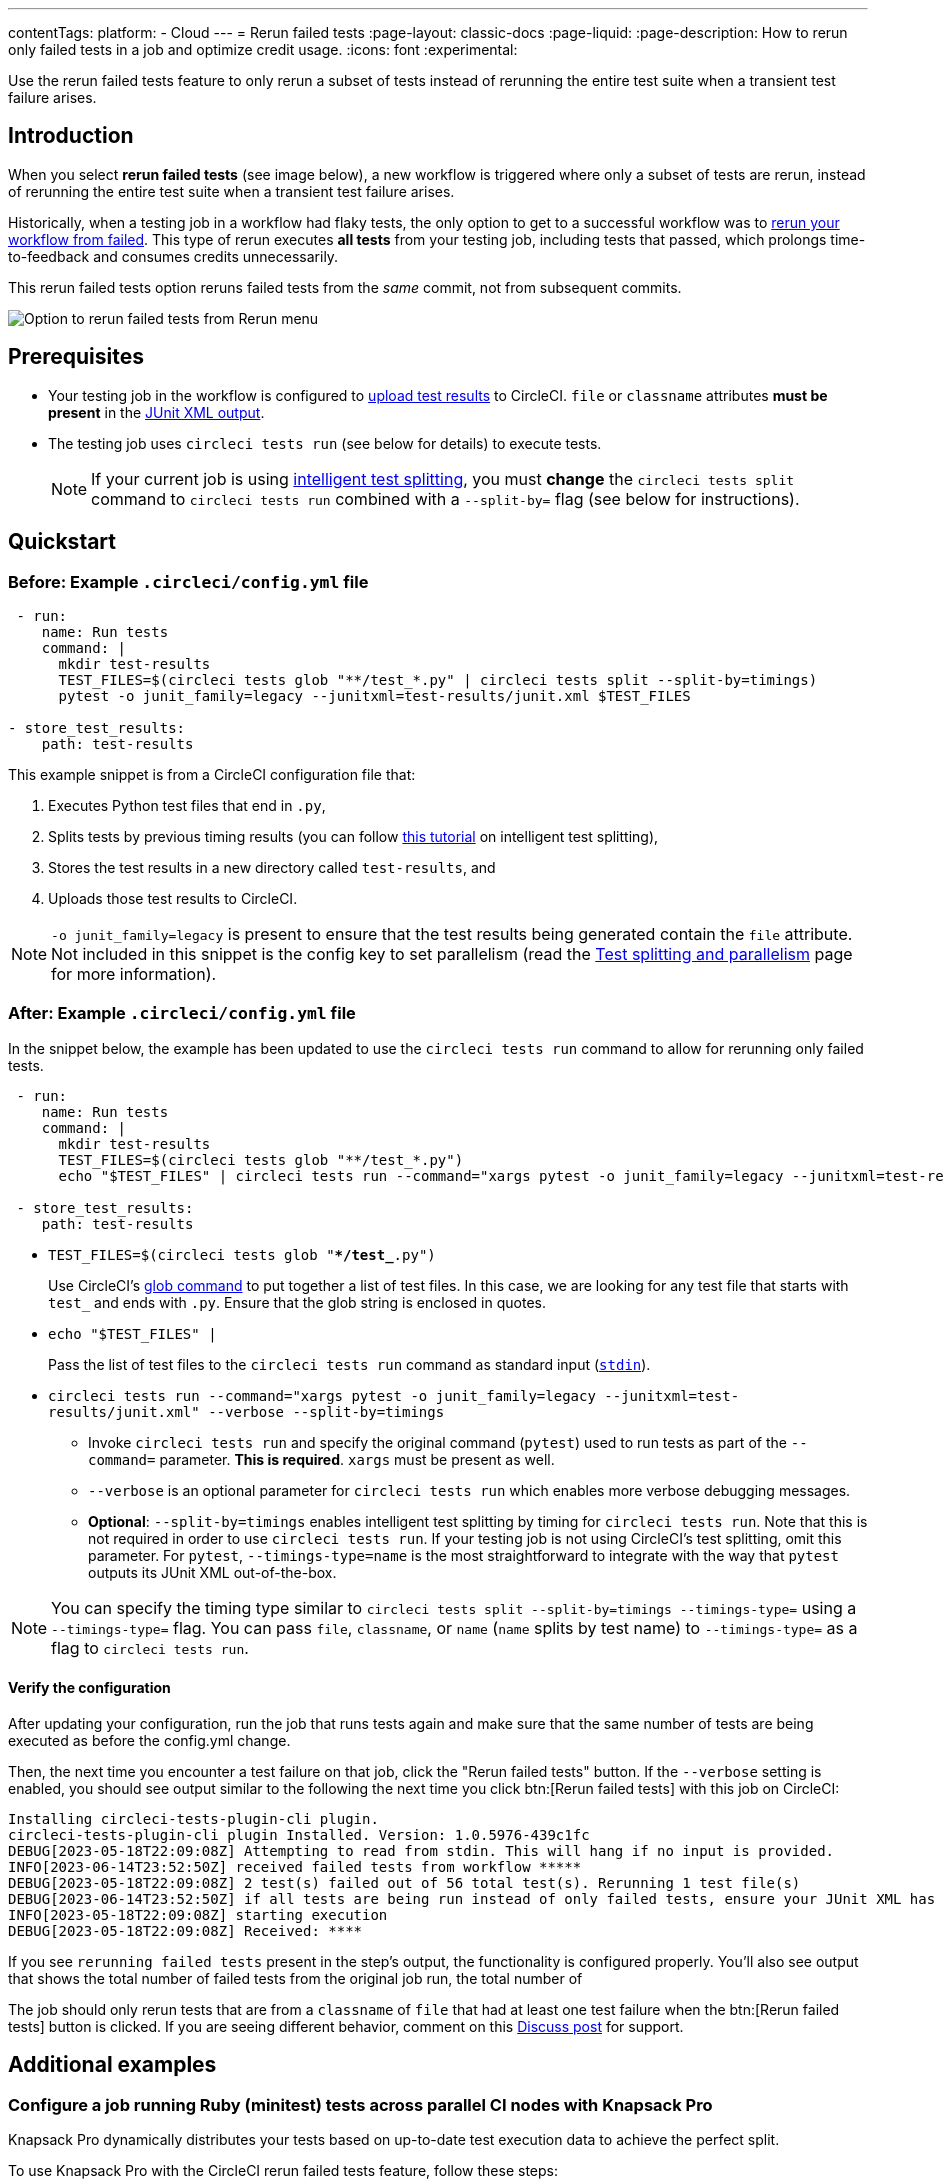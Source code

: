 ---
contentTags:
  platform:
  - Cloud
---
= Rerun failed tests
:page-layout: classic-docs
:page-liquid:
:page-description: How to rerun only failed tests in a job and optimize credit usage.
:icons: font
:experimental:


Use the rerun failed tests feature to only rerun a subset of tests instead of rerunning the entire test suite when a transient test failure arises.

[#introduction]
== Introduction

When you select **rerun failed tests** (see image below), a new workflow is triggered where only a subset of tests are rerun, instead of rerunning the entire test suite when a transient test failure arises.  

Historically, when a testing job in a workflow had flaky tests, the only option to get to a successful workflow was to link:https://support.circleci.com/hc/en-us/articles/360050303671-How-To-Rerun-a-Workflow[rerun your workflow from failed]. This type of rerun executes *all tests* from your testing job, including tests that passed, which prolongs time-to-feedback and consumes credits unnecessarily.

This rerun failed tests option reruns failed tests from the _same_ commit, not from subsequent commits.  

image::{{site.baseurl}}/assets/img/docs/rerun-failed-tests-option.png[Option to rerun failed tests from Rerun menu]

[#prerequisites]
== Prerequisites

* Your testing job in the workflow is configured to xref:collect-test-data/#[upload test results] to CircleCI. `file` or `classname` attributes **must be present** in the xref:use-the-circleci-cli-to-split-tests#junit-xml-reports[JUnit XML output].
* The testing job uses `circleci tests run` (see below for details) to execute tests.
+
NOTE: If your current job is using xref:test-splitting-tutorial#[intelligent test splitting], you must *change* the `circleci tests split` command to `circleci tests run` combined with a `--split-by=` flag  (see below for instructions).

[#quickstart]
== Quickstart

[#example-config-file-before]
=== Before: Example `.circleci/config.yml` file

```yaml
 - run:
    name: Run tests
    command: |
      mkdir test-results
      TEST_FILES=$(circleci tests glob "**/test_*.py" | circleci tests split --split-by=timings)
      pytest -o junit_family=legacy --junitxml=test-results/junit.xml $TEST_FILES

- store_test_results:
    path: test-results
```

This example snippet is from a CircleCI configuration file that:

. Executes Python test files that end in `.py`,
. Splits tests by previous timing results (you can follow xref:test-splitting-tutorial#[this tutorial] on intelligent test splitting),
. Stores the test results in a new directory called `test-results`, and
. Uploads those test results to CircleCI.

NOTE: `-o junit_family=legacy` is present to ensure that the test results being generated contain the `file` attribute. Not included in this snippet is the config key to set parallelism (read the xref:parallelism-faster-jobs#[Test splitting and parallelism] page for more information).

[#example-config-file-after]
=== After: Example `.circleci/config.yml` file

In the snippet below, the example has been updated to use the `circleci tests run` command to allow for rerunning only failed tests.

```yaml
 - run:
    name: Run tests
    command: |
      mkdir test-results
      TEST_FILES=$(circleci tests glob "**/test_*.py")
      echo "$TEST_FILES" | circleci tests run --command="xargs pytest -o junit_family=legacy --junitxml=test-results/junit.xml" --verbose --split-by=timings #--split-by=timings optional, only use if you are using CircleCI's test splitting

 - store_test_results:
    path: test-results
```

* `TEST_FILES=$(circleci tests glob "**/test_*.py")`
+
Use CircleCI's xref:troubleshoot-test-splitting#video-troubleshooting-globbing[glob command] to put together a list of test files. In this case, we are looking for any test file that starts with `test_` and ends with `.py`. Ensure that the glob string is enclosed in quotes.

* `echo "$TEST_FILES" |`
+
Pass the list of test files to the `circleci tests run` command as standard input (link:https://www.computerhope.com/jargon/s/stdin.htm[`stdin`]).

* `circleci tests run --command="xargs pytest -o junit_family=legacy --junitxml=test-results/junit.xml" --verbose --split-by=timings`
** Invoke `circleci tests run` and specify the original command (`pytest`) used to run tests as part of the `--command=` parameter. **This is required**. `xargs` must be present as well.
** `--verbose` is an optional parameter for `circleci tests run` which enables more verbose debugging messages.
** *Optional*: `--split-by=timings` enables intelligent test splitting by timing for `circleci tests run`. Note that this is not required in order to use `circleci tests run`. If your testing job is not using CircleCI's test splitting, omit this parameter.  For `pytest`, `--timings-type=name` is the most straightforward to integrate with the way that `pytest` outputs its JUnit XML out-of-the-box.

NOTE: You can specify the timing type similar to `circleci tests split --split-by=timings --timings-type=` using a `--timings-type=` flag.  You can pass `file`, `classname`, or `name` (`name` splits by test name) to `--timings-type=` as a flag to `circleci tests run`.

[#verify-the-configuration]
==== Verify the configuration

After updating your configuration, run the job that runs tests again and make sure that the same number of tests are being executed as before the config.yml change.

Then, the next time you encounter a test failure on that job, click the "Rerun failed tests" button.  If the `--verbose` setting is enabled, you should see output similar to the following the next time you click btn:[Rerun failed tests] with this job on CircleCI:

```sh
Installing circleci-tests-plugin-cli plugin.
circleci-tests-plugin-cli plugin Installed. Version: 1.0.5976-439c1fc
DEBUG[2023-05-18T22:09:08Z] Attempting to read from stdin. This will hang if no input is provided.
INFO[2023-06-14T23:52:50Z] received failed tests from workflow *****
DEBUG[2023-05-18T22:09:08Z] 2 test(s) failed out of 56 total test(s). Rerunning 1 test file(s)
DEBUG[2023-06-14T23:52:50Z] if all tests are being run instead of only failed tests, ensure your JUnit XML has a file or classname attribute.
INFO[2023-05-18T22:09:08Z] starting execution
DEBUG[2023-05-18T22:09:08Z] Received: ****
```

If you see `rerunning failed tests` present in the step's output, the functionality is configured properly.  You'll also see output that shows the total number of failed tests from the original job run, the total number of

The job should only rerun tests that are from a `classname` of `file` that had at least one test failure when the btn:[Rerun failed tests] button is clicked. If you are seeing different behavior, comment on this https://discuss.circleci.com/t/product-launch-re-run-failed-tests-only/47775/[Discuss post] for support.

[#additional-examples]
== Additional examples

[#configure-a-job-running-ruby-minitest-tests-across-parallel-ci-nodes-with-knapsack-pro]
=== Configure a job running Ruby (minitest) tests across parallel CI nodes with Knapsack Pro

Knapsack Pro dynamically distributes your tests based on up-to-date test execution data to achieve the perfect split.

To use Knapsack Pro with the CircleCI rerun failed tests feature, follow these steps:

. link:https://docs.knapsackpro.com/knapsack_pro-ruby/guide/[Install Knapsack Pro] in your project.

. Add the following gem to your Gemfile:
+
```bash
gem 'minitest-ci'
```

. Modify your test command to use `circleci tests`:
+
```yaml
 - run:
     name: Minitest with Knapsack Pro
     command: |
       export KNAPSACK_PRO_TEST_FILE_LIST_SOURCE_FILE=/tmp/tests_to_run.txt

       # Retrieve the tests to run (all or just the failed ones), and let Knapsack Pro split them optimally.
       circleci tests glob "test/**/*_test.rb" | circleci tests run --index 0 --total 1 --command ">$KNAPSACK_PRO_TEST_FILE_LIST_SOURCE_FILE xargs -n1 echo" --verbose
       bundle exec rake "knapsack_pro:queue:minitest[--verbose --ci-report --no-ci-clean]"

 - store_test_results:
     path: test/reports
```

[#configure-a-job-running-ruby-rspec-tests]
=== Configure a job running Ruby (rspec) tests

. Add the following gem to your Gemfile:
+
```bash
gem 'rspec_junit_formatter'
```

. Modify your test command to use `circleci tests run`:
+
```yaml
 - run: mkdir ~/rspec
 - run:
    command: |
      circleci tests glob "spec/**/*_spec.rb" | circleci tests run --command="xargs bundle exec rspec --format progress --format RspecJunitFormatter -o ~/rspec/rspec.xml" --verbose --split-by=timings

 - store_test_results:
    path: ~/rspec
```

. `--format RspecJunitFormater` must come after any other `--format` rspec argument
. Ensure you are using `xargs` in your `circleci tests run` command to pass the list of test files/classnames via stdin to `--command`.
. Update the `glob` command to match your use case. See the RSpec section in the xref:collect-test-data#rspec[Collect Test Data] document for details on how to output test results in an acceptable format for `rspec`. **If your current job is using xref:test-splitting-tutorial#[CircleCI's intelligent test splitting], you must change the `circleci tests split` command to `circleci tests run` with the `--split-by=timings` parameter.** If you are not using test splitting, `--split-by=timings` can be omitted.

[#configure-a-job-running-ruby-rspec-tests-across-parallel-ci-nodes-with-knapsack-pro]
=== Configure a job running Ruby (rspec) tests across parallel CI nodes with Knapsack Pro

Knapsack Pro dynamically distributes your tests based on up-to-date test execution data to achieve the perfect split.

To use Knapsack Pro with the CircleCI rerun failed tests feature, follow these steps:

. link:https://docs.knapsackpro.com/knapsack_pro-ruby/guide/[Install Knapsack Pro] in your project.

. Add the following gem to your Gemfile:
+
```bash
gem 'rspec_junit_formatter'
```

. Modify your test command to use `circleci tests`:
+
```yaml
 - run:
    name: RSpec with Knapsack Pro
    command: |
      export CIRCLE_TEST_REPORTS=/tmp/test-results
      mkdir -p $CIRCLE_TEST_REPORTS

      export KNAPSACK_PRO_RSPEC_SPLIT_BY_TEST_EXAMPLES=true

      export KNAPSACK_PRO_TEST_FILE_LIST_SOURCE_FILE=/tmp/tests_to_run.txt
      # Retrieve the tests to run (all or just the failed ones), and let Knapsack Pro split them optimally.
      circleci tests glob "spec/**/*_spec.rb" | circleci tests run --index 0 --total 1 --command ">$KNAPSACK_PRO_TEST_FILE_LIST_SOURCE_FILE xargs -n1 echo" --verbose
      bundle exec rake "knapsack_pro:queue:rspec[--format documentation --format RspecJunitFormatter --out tmp/rspec.xml]"

 - store_test_results:
     path: /tmp/test-results

 - store_artifacts:
     path: /tmp/test-results
     destination: test-results
```

. You may also enable link:https://docs.knapsackpro.com/ruby/split-by-test-examples/[Split by Test Examples] to parallelize tests across CI nodes by individual `it`/`specify`. This is useful when you have slow test files but do not want to manually split test examples into smaller test files.

[#configure-a-job-running-ruby-cucumber-tests]
=== Configure a job running Ruby (Cucumber) tests

. Modify your test command to look something similar to:
+
```yaml
- run: mkdir -p ~/cucumber
- run:
    command: |
    circleci tests glob "features/**/*.feature" | circleci tests run --command="xargs bundle exec cucumber --format junit,fileattribute=true --out ~/cucumber/junit.xml" --verbose --split-by=timings

- store_test_results:
    ~/cucumber
```
. Ensure you are using `xargs` in your `circleci tests run` command to pass the list of test files/classnames via stdin to `--command`.

. Update the `glob` command to match your use case. See the Cucumber section in the xref:collect-test-data#cucumber[Collect Test Data] document for details on how to output test results in an acceptable format for `Cucumber`. **If your current job is using xref:test-splitting-tutorial#[CircleCI's intelligent test splitting], you must change the `circleci tests split` command to `circleci tests run` with the `--split-by=timings` parameter.** If you are not using test splitting, `--split-by=timings` can be omitted.

[#configure-a-job-running-cypress-tests]
=== Configure a job running Cypress tests

. Use the link:https://www.npmjs.com/package/cypress-circleci-reporter[cypress-circleci-reporter] (note this is a 3rd party tool that is not maintained by CircleCI).  You can install in your `.circleci/config.yml` or add to your `package.json`. Example for adding to `.circleci/config.yml`:
+
```yaml
  #add required reporters (or add to package.json)
  -run:
    name: Install coverage reporter
    command: |
      npm install --save-dev cypress-circleci-reporter
```

. Use the `cypress-circleci-reporter`, `circleci tests run`, and upload test results to CircleCI:
+
```yaml
     -run:
        name: run tests
        command: |
          mkdir test_results
          cd ./cypress
          npm ci
          npm run start &
          circleci tests glob "cypress/**/*.cy.js" | circleci tests run --command="xargs npx cypress run --reporter cypress-circleci-reporter --spec" --verbose --split-by=timings #--split-by=timings is optional, only use if you are using CircleCI's test splitting

     - store_test_results:
        path: test_results
```
+

. Ensure you are using `xargs` in your `circleci tests run` command to pass the list of test files/classnames via stdin to `--command`.

. Update the `glob` command to match your specific use case.  **If your current job is using xref:test-splitting-tutorial#[CircleCI's intelligent test splitting], you must change the `circleci tests split` command to `circleci tests run` with the `--split-by=timings` parameter.** If you are not using test splitting, `--split-by=timings` can be omitted.

Cypress may output a warning saying `Warning: It looks like you're passing --spec a space-separated list of arguments:`.  This can be ignored, but it can be removed by following the guidance from our link:https://discuss.circleci.com/t/product-launch-re-run-failed-tests-only-circleci-tests-run/47775/18[community forum].

[#configure-a-job-running-javascript-typescript-jest-tests]
=== Configure a job running Javascript/Typescript (Jest) tests

. Install the `jest-junit` dependency. You can add this step in your `.circleci/config.yml`:
+
```yaml
  - run:
      name: Install JUnit coverage reporter
      command: yarn add --dev jest-junit
```
+
You can also add it to your `jest.config.js` file by following these link:https://www.npmjs.com/package/jest-junit[usage instructions].

. Modify your test command to look something similar to:
+
```yaml
- run:
    command: |
      npx jest --listTests | circleci tests run --command="JEST_JUNIT_ADD_FILE_ATTRIBUTE=true xargs npx jest --config jest.config.js --runInBand --" --verbose --split-by=timings
    environment:
      JEST_JUNIT_OUTPUT_DIR: ./reports/
- store_test_results:
    path: ./reports/
```

. Ensure you are using `xargs` in your `circleci tests run` command to pass the list of test files/classnames via stdin to `--command`.

. Update the `npx jest --listTests` command to match your use case. See the Jest section in the xref:collect-test-data#jest[Collect Test Data] document for details on how to output test results in an acceptable format for `jest`. **If your current job is using xref:test-splitting-tutorial#[CircleCI's intelligent test splitting], you must change the `circleci tests split` command to `circleci tests run` with the `--split-by=timings` parameter.** If you are not using test splitting, `--split-by=timings` can be omitted.
+
`JEST_JUNIT_ADD_FILE_ATTRIBUTE=true` is added to ensure that the `file` attribute is present. `JEST_JUNIT_ADD_FILE_ATTRIBUTE=true` can also be added to your `jest.config.js` file instead of including it in `.circleci/config.yml`, by using the following attribute: `addFileAttribute="true"`.

[#configure-a-job-running-playwright-tests]
=== Configure a job running Playwright tests

. Modify your test command to use `circleci tests run`:
+
```yaml
 - run:
    command: |
      mkdir test-results #can also be switched out for passing PLAYWRIGHT_JUNIT_OUTPUT_NAME directly to Playwright
      pnpm run serve &
      TESTFILES=$(circleci tests glob "specs/e2e/**/*.spec.ts")
      echo "$TESTFILES" | circleci tests run --command="xargs pnpm playwright test --config=playwright.config.ci.ts --reporter=junit" --verbose --split-by=timings

 - store_test_results:
    path: results.xml
```

. Ensure you are using `xargs` in your `circleci tests run` command to pass the list of test files/classnames via stdin to `--command`.

. Update the `glob` command to match your use case. **If your current job is using xref:test-splitting-tutorial#[CircleCI's intelligent test splitting], you must change the `circleci tests split` command to `circleci tests run` with the `--split-by=timings` parameter.**. If you are not using test splitting, `--split-by=timings` can be omitted. Note: you may also use link:https://playwright.dev/docs/test-reporters#junit-reporter[Playwright's built-in flag] (`PLAYWRIGHT_JUNIT_OUTPUT_NAME`) to specify the JUnit XML output directory.
+
NOTE: Ensure that you are using version 1.34.2 or later of Playwright. Earlier versions of Playwright may not output JUnit XML in a format that is compatible with this feature.

[#configure-a-job-running-kotlin-or-gradle-tests]
=== Configure a job running Kotlin or Gradle tests

. Modify your test command to use `circleci tests run`:
+
```yaml
-run:
  command: |
    cd src/test/java

    # Get list of classnames of tests that should run on this node.
    circleci tests glob "**/*.java" | cut -c 1- | sed 's@/@.@g' | sed 's/.\{5\}$//' | circleci tests run --command=">classnames.txt xargs echo" --verbose --split-by=timings --timings-type=classname

    #if this is a re-run and it is a parallel run that does not have tests to run, halt execution of this parallel run
    [ -s classnames.txt ] || circleci-agent step halt
```
+
```yaml
-run:
  command: |

    # Format the arguments to "./gradlew test"

    GRADLE_ARGS=$(cat src/test/java/classnames.txt | awk '{for (i=1; i<=NF; i++) print "--tests",$i}')
    echo "Prepared arguments for Gradle: $GRADLE_ARGS"

    ./gradlew test $GRADLE_ARGS

- store_test_results:
    path: build/test-results/test
```

. Update the `glob` command to match your use case. **If your current job is using xref:test-splitting-tutorial#[CircleCI's intelligent test splitting], you must change the `circleci tests split` command to `circleci tests run` with the `--split-by=timings` parameter.**. If you are not using test splitting, `--split-by=timings` can be omitted.


[#configure-a-job-running-go-tests]
=== Configure a job running Go tests

. Modify your test command to use `circleci tests run`:
+
```yaml
- run:
    command: go list ./... | circleci tests run --command "xargs gotestsum --junitfile junit.xml --format testname --" --split-by=timings --timings-type=name

- store_test_results:
    path: junit.xml
```
. Ensure you are using `xargs` in your `circleci tests run` command to pass the list of test files/classnames via stdin to `--command`.

. **If your current job is using xref:test-splitting-tutorial#[CircleCI's intelligent test splitting], you must change the `circleci tests split` command to `circleci tests run` with the `--split-by=timings` parameter.**. If you are not using test splitting, `--split-by=timings` can be omitted.

[#configure-a-job-running-elixir-tests]
=== Configure a job running Elixir tests

. Modify your test command to use `circleci tests run`:
+
```yaml
- run:
    name: Run tests
    command: |
      circleci tests glob 'lib/**/*_test.exs'
      | circleci tests run --command='xargs -n1 echo > test_file_paths.txt'

      mix ecto.setup --quiet
      cat test_file_paths.txt | xargs mix test

- store_test_results:
    path: _build/test/my_app/test-junit-report.xml
    when: always
```
. Ensure you are using `xargs` in your `circleci tests run` command to pass the list of test files/classnames via stdin to `--command`.

. Update the `glob` command to match your use case. 

[#configure-a-job-running-phpunit-tests]
=== Configure a job running PHPUnit tests

. Modify your test command to use `circleci tests run`:
+
```yaml

# Use phpunit-finder to output list of tests to stdout for a test suite named functional 
# Pass those tests as stdin to circleci tests run

- run:
    name: Run functional tests
    command: |
      TESTS_TO_RUN=$(/data/vendor/bin/phpunit-finder -- functional)
      echo "$TESTS_TO_RUN" | circleci tests run --command="xargs -I{} -d\" \" /data/vendor/bin/phpunit {} --log-junit /data/artifacts/phpunit/phpunit-functional-$(basename {}).xml" --verbose --split-by=timings

- store_test_results:
    path: artifacts/phpunit
    when: always
```

. Ensure you are using `xargs` in your `circleci tests run` command to pass the list of test files/classnames via stdin to `--command`.

. Note that this example uses a utility named link:https://github.com/previousnext/phpunit-finder[phpunit-finder] which is a third party tool that is not supported by CircleCI, use at your own risk. If your current job is using xref:test-splitting-tutorial#[CircleCI's intelligent test splitting], you must change the `circleci tests split` command to `circleci tests run` with the `--split-by=timings` parameter.**. If you are not using test splitting, `--split-by=timings` can be omitted.

[#output-test-files-only]
=== Output test files only

If your testing set-up on CircleCI is not compatible with invoking your test runner in the `circleci tests run` command, you can opt to use `circleci tests run` to receive the file names, output the file names, and save the file names to a temporary location.  You can then subsequently invoke your test runner using the outputted file names.

Example:

```yaml
 - run:
    command: |
      circleci tests glob "src/**/*js" | circleci tests run --command=">files.txt xargs echo" --verbose --split-by=timings #split-by=timings is optional
      [ -s tmp/files.txt ] || circleci-agent step halt #if a re-run and there are no tests to re-run for this parallel run, stop execution

 - run:
    name: Run tests
    command: |
      mkdir test-results
      ... #pass files.txt into your test command

 - store_test_results:
    path: test-results
```

The snippet above will write the list of test file names to `files.txt`.  On a non-rerun, this list will be all of the test file names.  On a "rerun", the list will be a subset of file names (the test file names that had at least 1 test failure in the previous run).  You can pass the list of test file names from `files.txt` into, for example, your custom `makefile`.  If using parallelism, CircleCI spins up the same number of containers/VMs as the parallelism level that is set in `.circleci/config.yml`. However, not all parallel containers/VMs will execute tests.  For the parallel containers/VMs that will not run tests, `files.txt` may not be created.  The `halt` command ensures that in the case where a parallel run is not executing tests, the parallel run is stopped immediately.

[#configure-a-job-running-django-tests]
=== Configure a job running Django tests

Django takes as input test filenames with a format that uses dots ("."), however, it outputs JUnit XML in a format that uses slashes "/".  To account for this, get the list of test filenames first, change the filenames to be separated by dots "." instead of slashes "/", and pass the filenames into the test command.

```
- run:
    name: get tests
    command: |
      # Get the test file names, write them to files.txt, and split them by historical timing data
      circleci tests glob "**/test*.py" | circleci tests run --command=">files.txt xargs echo" --verbose --split-by=timings #split-by-timings is optional
      [ -s files.txt ] || circleci-agent step halt #if a re-run and there are no tests to re-run for this parallel run, stop execution

- run:
    name: Run tests
    command:
      # Change filepaths into format Django accepts (replace slashes with dots).  Save the filenames in a TESTFILES variable
      [ -s files.txt ] || circleci-agent step halt #if a re-run and there are no tests to re-run for this parallel run, stop execution

- run:
      cat files.txt | tr "/" "." | sed "s/\.py//g" | sed "s/tests\.//g" > circleci_test_files.txt
      cat circleci_test_files.txt
      TESTFILES=$(cat circleci_test_files.txt)
      # Run the tests (TESTFILES) with the reformatted test file names
      pipenv run coverage run manage.py test --parallel=8 --verbosity=2 $TESTFILES

- store_test_results:
    path: test-results
```

. Ensure you are using `xargs` in your `circleci tests run` command to pass the list of test files/classnames via stdin to `--command`.

[#known-limitations]
== Known limitations

* If your testing job uses parallelism and test splitting, the job will spin up the number of containers/virtual machines (VMs) that are specified with the `parallelism` key. However, the step that runs tests for each of those parallel containers/VMs will only run a subset of tests, or no tests, after the tests are split across the total number of parallel containers/VMs.
+
For example, if parallelism is set to eight, there may only be enough tests after the test splitting occurs to "fill" the first parallel container/VM. The remaining seven containers/VMs will still start up, but they will not run any tests when they get to the test execution step.
+
**In most cases, you can still observe substantial time and credit savings** despite spinning up containers/VMs that do not run tests.
+
If you would like to maximize credit savings, you can immediately check for whether the parallel container/VM will execute tests as the first step in a job, and if there are no tests to run, terminate job execution.  With this approach, ensure that the logic to run tests happens in a subsequent step. For example:
+
```yml
steps:
  - checkout
  - run: |
    mkdir -p ./tmp && \
    >./tmp/tests.txt && \
    circleci tests glob "spec/**/*_spec.rb" | circleci tests run --command=">./tmp/tests.txt xargs echo" --split-by=timings #Get the list of tests for this container/VM

    [ -s tmp/tests.txt ] || circleci-agent step halt #if there are no tests, terminate execution after this step

 - run:
    name: Run tests
    command: |
      mkdir test-results
      ...

 - store_test_results:
    path: test-results
```


+
See <<parallel-rerun-failure>> for a workaround to avoid failures if you are also using `persist_to_workspace`.
+
NOTE: The `halt` command will execute the rest of the _current_ step, regardless of whether `tests.txt` has content or not. Make sure to place the command to execute tests in the _following_ step.

* Orbs that run tests may not work with this new functionality at this time.
* If a shell script is invoked to run tests, `circleci tests run` should be placed **in the shell script** itself, and not `.circleci/config.yml`. Alternatively, see the <<output-test-files-only,section above>> to pipe the list of test files to be run to a `.txt` file and then pass the list of test file names to your shell script.
* Jobs that are older than the xref:persist-data#custom-storage-usage[retention period] for workspaces for the organization cannot be rerun with "Rerun failed tests".
* Jobs that upload code coverage reports:
+
To ensure that code coverage reports from the original job run are persisted to an artifact in addition to the report that is generated on a re-run, see the following example for a sample Go project:
+
{% raw %}
[source,yaml]
----
jobs:
  test-go:
    # Install go modules and run tests
    docker:
      - image: cimg/go:1.20
    parallelism: 2
    steps:
      - checkout
      # Cache dependencies
      - restore_cache:
          key: go-mod-{{ checksum "go.mod" }}
      - run:
          name: Download Go modules
          command: go mod download
      - save_cache:
          key: go-mod-{{ checksum "go.mod" }}
          paths:
            - /home/circleci/go/pkg/mod
      - run:
          name: Run tests with coverage being saved
          command: go list ./... | circleci tests run --timings-type "name" --command="xargs gotestsum --junitfile junit.xml --format testname -- -coverprofile=cover.out"
      # For a rerun that succeeds, restore the coverage files from the failed run
      - restore_cache:
          key: coverage-{{.Revision}}-{{.Environment.CIRCLE_NODE_INDEX}}
      # Save the coverage for rerunning failed tests. CircleCI will skip saving if this revision key has already been saved.
      - save_cache:
          key: coverage-{{.Revision}}-{{.Environment.CIRCLE_NODE_INDEX}}
          paths:
            - cover.out
          when: always
      # Needed to rerun failed tests
      - store_test_results:
          path: junit.xml
          when: always
      # Upload coverage file html so we can show it includes all the tests (not just rerun)
      - run:
          name: Save html coverage
          command: go tool cover -html=cover.out -o cover.html
          when: always
      - store_artifacts:
          path: cover.html
          when: always
workflows:
  test:
    jobs:
      - test-go
----
{% endraw %}
+
The snippet above uses the built-in xref:caching#[`.Revision`] key to store a coverage report for the current VCS revision.  On a successful rerun, the original job run's coverage report will be restored to include the coverage from the skipped (passed) tests. It can then be used in a downstream job for aggregation or analysis.
+
A similar method can be used to ensure that the job immediately following a re-run uses timing for test splitting from both the original job run & the re-run.  Instead of storing and restoring `cover.out` in the cache, store and restore the test results XML.  If a similar method is not used, the job immediately following a re-run maybe slightly less efficient if using test splitting by timing.

* Rerun failed tests is not currently supported for the Windows execution environment.

* If your job runs two different types of tests in the same job, the feature will likely not work as expected.  In this scenario, it is recommended that the job is split into two jobs, each running a different set of tests with `circleci tests run`.


[#troubleshooting]
== Troubleshooting

[#all-tests-rerun]
=== All tests are still being rerun

After configuring `circleci tests run`, if you see *all tests* are rerun after clicking btn:[Rerun failed tests], check the following:

1. Ensure that the `--verbose` setting is enabled when invoking `circleci tests run`. This will display which tests `circleci tests run` is receiving on a "rerun".
2. Use xref:configuration-reference#storeartifacts[`store_artifacts`] to upload  the JUnit XML that contains test results to CircleCI.  This is the same file(s) that is being uploaded to CircleCI with `store_test_results`
3. Manually inspect the newly uplaoded JUnit XML via the **Artifacts** tab and ensure that there is a `file=` attribute or a `classname` attribute.  If neither are present, you will see unexpected behavior when trying to rerun.  Follow the instructions on this page to ensure that the test runner you are using is outputting its JUnit XML test results with a `file` (preferred) or `classname` attribute.  Comment in our link:https://discuss.circleci.com/t/product-launch-re-run-failed-tests-only-circleci-tests-run/47775/48[community forum] if you are still stuck.

Additionally, ensure that `xargs` is present in the `--command=` argument.

[#no-test-names]
=== No test names found in input source

If you are seeing the following message: `WARN[TIMESTAMP] No test names found in input source. If you were expecting test names, please check your input source.`

Ensure that you are passing a list of test filenames (or classnames) *via stdin* to `circleci tests run`.  The most common approach to do this is to use a glob command: `circleci tests glob "glob pattern" | circleci tests run --command="xargs test command" --verbose`

[#test-filenames-include-sapces]
=== Test file names include spaces

`circleci tests run` expects input to be space or newline delimited.  If your test file names have spaces in them, this may pose a problem, especially if you are using `pytest` which may generate names with whitespace.  One possible workaround is to use specific IDs for the tests with whitespace in their names using the instructions from the link:https://docs.pytest.org/en/7.1.x/example/parametrize.html#set-marks-or-test-id-for-individual-parametrized-test[official Pytest documentation].

[#parallel-rerun-failure]
=== Parallel rerun failure

If your job runs tests in parallel and persists files to a workspace, you may see a parallel run on a rerun that fails because the `persist_to_workspace` step could not find any contents in the directory that was specified. This may happen because the parallel run will not always execute tests on a rerun if there are not enough tests to be distributed across all parallel runs.

To avoid such a failure, add a `mkdir` command before you run any tests to set up the directory (or directories) that will eventually be persisted to a workspace.

```yaml
steps:
      - checkout
      - run: mkdir no_files_here
      - run: #test command with circleci tests run that populates no_files_here if tests are run
      - store_test_results:
          path: ./test-results
      - store_artifacts:
          path: ./test-results
      - persist_to_workspace:
          root: .
          paths:
            - no_files_here
```

On a rerun, if the parallel run is running tests, `no_files_here` will be populated. If it is not running any tests, the `persist_to_workspace` step will not fail because the `no_files_here` directory exists.

[#approval-jobs]
=== Approval jobs

If your workflow has an approval job, and a failed job containing failed tests that you wish to rerun, you will not be able to click btn:[Rerun failed tests] until the workflow has terminated.  This means that you must cancel the approval job before you can click btn:[Rerun failed tests].

[#Error-can-not-rerun-failed-tests-no-failed-tests-could-be-found]
=== Error: can not rerun failed tests: no failed tests could be found

If your job that has failed uploads test results but there are no failed tests and `circleci tests run` was used, the "rerun failed tests" button will be clickable.  However, upon clicking, the new workflow will fail with the following message: `Error: can not rerun failed tests: no failed tests could be found`.

To resolve this error, use "Rerun workflow from failed" to rerun all tests.  "Rerun failed tests" will only work if there are failed tests being reported in the "Tests" tab.

[#FAQs]
== FAQs


**Question:** I have a question or issue, where do I go?

**Answer:** Leave a comment on the https://discuss.circleci.com/t/product-launch-re-run-failed-tests-only/47775/[Discuss post].

---

**Question:** Will this functionality rerun individual tests?

**Answer:** No, it will rerun failed test `classnames` or test filenames (`file`) that had at least one individual test failure.

---

**Question:** When can I use the option to btn:[Rerun failed tests]?

**Answer:** The job must be uploading test results to CircleCI and using `circleci tests run`.

---

**Question:** I don't see my test framework on this page, can I still use the functionality?

**Answer:** Yes, as long as your job meets the xref:#prerequisites[prerequisites] outlined above. The rerun failed tests functionality is test runner and test framework-agnostic. You can use the methods described in the xref:collect-test-data#[Collect test data] document to ensure that the job is uploading test results. Note that `classname` and `file` is not always present by default, so your job may require additional configuration.

From there, follow the xref:#quickstart[Quickstart] section to modify your test command to use `circleci tests run`.

If you run into issues, comment on the https://discuss.circleci.com/t/product-launch-re-run-failed-tests-only/47775/[Discuss post].

---

**Question:** Can I see in the web UI whether a job was rerun using "Rerun failed tests"?

**Answer:** Not at this time.

---

**Question:** My maven surefire tests are failing when I try to set this feature up?

**Answer:** You may need to add the `-DfailIfNoTests=false` flag to ensure the testing framework ignores skipped tests instead of reporting a failure when it sees a skipped test on a dependent module.

---

**Question:** Can I specify timing type for test splitting using `circleci tests run`?

**Answer:** Yes, you can specify the timing type similar to `circleci tests split --split-by=timings --timings-type=` using a `--timings-type=` flag.  You can pass `file`, `classname`, or `name` (`name` splits by test name) as a flag to `circleci tests run`.

---

**Question:** Are tests that were reported by my test runner as "Skipped" or "Ignored" rerun when I click btn:[Rerun failed tests]?

**Answer:** No, only test files/classnames that have at least one test case reported as "Failed" will be rerun.

---

**Question:** What is the oldest job that can use "rerun failed tests"?

**Answer:** Rerunning failed tests is currently available for workflows that are less than 15 days old.

---

**Question:** Can I use the `--record` functionality with Cypress and "rerun failed tests"?

**Answer:** Yes, you can pass the `--group` flag to Cypress and the `--ci-build-id` flag to group the results of CircleCi's parallelization.  Because the name passed to `--group` must be unique within the run, you can use CircleCI's built-in environment vairiables: `circleci tests glob ".cypress/**/*.spec.js" | circleci tests run --command="xargs npx cypress run --record --group "$CIRCLE_BUILD_NUM-$CIRCLE_NODE_INDEX" --ci-build-id $CIRCLE_BUILD_NUM --reporter cypress-circleci-reporter --spec" --verbose --split-by=timings`

---
